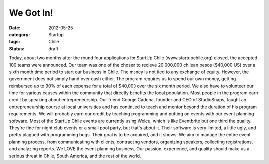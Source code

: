 We Got In!
##########

:date: 2012-05-25
:category: Startup
:tags: Chile
:status: draft

Today, about two months after the round four applications for StartUp \
Chile (www.startupchile.org) closed, the accepted 100 teams were announced. \
Our team was one of the chosen to recieve 20.000.000 chilean pesos \
($40,000 US) over a sixth month time period to start our business in Chile. \
The money is not tied to any exchange of equity. However, the government does \
not simply hand over cash either. The program requires us to spend our own \
money, getting reimbursed up to 90% of each expense for a total of $40,000 \
over the six month period. We also have to volunteer our time for various \
causes within the community that directly benefits the local population. \
Most people in the program earn credit by speaking about entrepreneurship. \
Our friend George Cadena, founder and CEO of StudioSnaps, taught an \
entrepreneurship course at local universities and has continued to teach and \
mentor beyond the duration of his program requirements. We will probably earn \
our credit by teaching programming and putting on events with our event \
planning software. Most of the StartUp Chile events are currently using \
Welcu, which is like Eventbrite but one third the quality. They're fine for \
night club events or a small pool party, but that's about it. Their software \
is very limited, a little ugly, and pretty plagued with programming bugs. \
Their goal is to be acquired, and it shows. We aim to manage the entire event \
planning process, from communicating with clients, contracting vendors, \
organizing speakers, collecting registrations, and analyzing reports. We LOVE \
the event planning business. Our passion, experience, and quality should \
make us a serious threat in Chile, South America, and the rest of the world.
